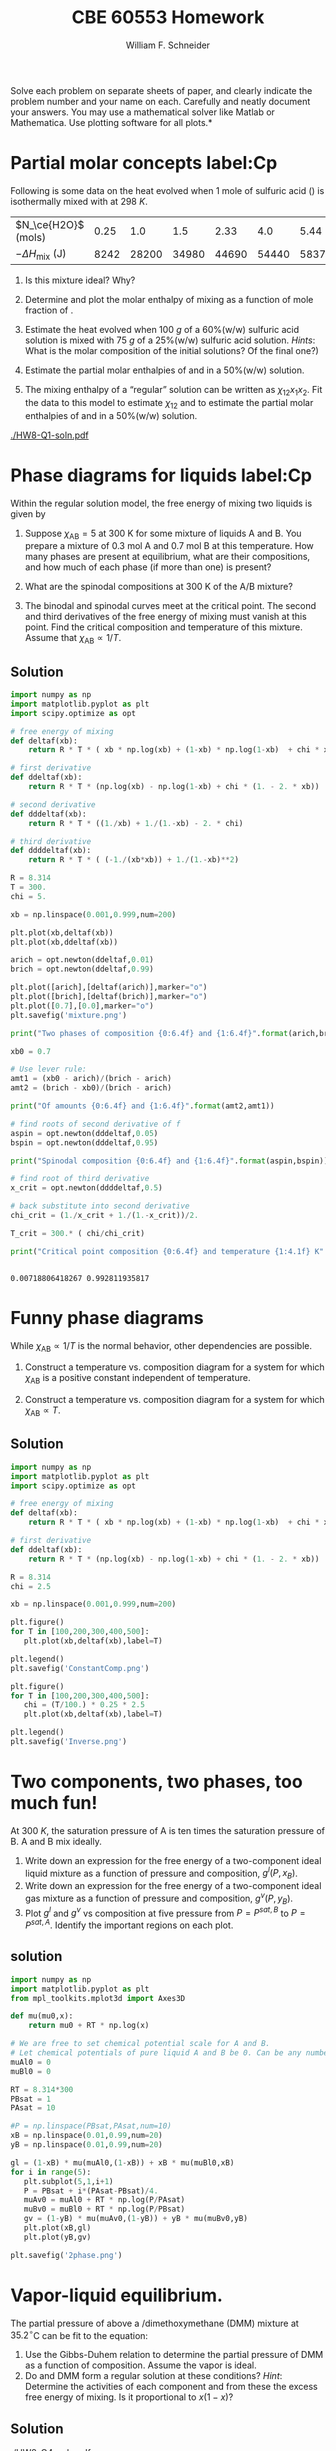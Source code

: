 #+BEGIN_OPTIONS
#+AUTHOR: William F. Schneider
#+TITLE: CBE 60553 Homework
#+EMAIL: wschneider@nd.edu
#+LATEX_CLASS_OPTIONS: [11pt]
#+LATEX_HEADER:\usepackage[left=1in, right=1in, top=1in, bottom=1in, nohead]{geometry}
#+LATEX_HEADER:\geometry{margin=1.0in}
#+LATEX_HEADER:\usepackage{hyperref}
#+LATEX_HEADER:\usepackage{amsmath}
#+LATEX_HEADER:\usepackage{graphicx}
#+LATEX_HEADER:\usepackage{epstopdf}
#+LATEX_HEADER:\usepackage{fancyhdr}
#+LATEX_HEADER:\pagestyle{fancy}
#+LATEX_HEADER:\fancyhf{}
#+LATEX_HEADER:\usepackage[labelfont=bf]{caption}
#+LATEX_HEADER:\usepackage{setspace}
#+LATEX_HEADER:\setlength{\headheight}{10.2pt}
#+LATEX_HEADER:\setlength{\headsep}{20pt}
#+LATEX_HEADER:\renewcommand{\headrulewidth}{0.5pt}
#+LATEX_HEADER:\renewcommand{\footrulewidth}{0.5pt}
#+LATEX_HEADER:\lfoot{\today}
#+LATEX_HEADER:\cfoot{\copyright\ 2016 W.\ F.\ Schneider}
#+LATEX_HEADER:\rfoot{\thepage}
#+LATEX_HEADER:\chead{\bf{Advanced Chemical Engineering Thermodynamics (CBE 60553)\vspace{12pt}}}
#+LATEX_HEADER:\lhead{\bf{Homework 8}}
#+LATEX_HEADER:\rhead{\bf{Due December 7, 2017}}
#+LATEX_HEADER:\usepackage{titlesec}
#+LATEX_HEADER:\titlespacing*{\section}
#+LATEX_HEADER:{0pt}{0.6\baselineskip}{0.2\baselineskip}
#+LATEX_HEADER:\title{University of Notre Dame\\Advanced Chemical Engineering Thermodynamics\\(CBE 60553)}
#+LATEX_HEADER:\author{Prof. William F.\ Schneider}
#+LATEX_HEADER:\usepackage{siunitx}
#+LATEX_HEADER:\usepackage[version=3]{mhchem}
#+LATEX_HEADER:\def\dbar{{\mathchar'26\mkern-12mu d}}

#+OPTIONS: toc:nil
#+OPTIONS: H:3 num:3
#+OPTIONS: ':t
#+END_OPTIONS

\noindent *Solve each problem on separate sheets of paper, and clearly indicate the problem number and your name on each.  Carefully and neatly document your answers.  You may use a mathematical solver like Matlab or Mathematica. Use plotting software for all plots.*


* Partial molar concepts label:Cp
Following is some data on the heat evolved when 1 mole of sulfuric acid (\ce{H2SO4}) is isothermally mixed with \ce{H2O} at \SI{298}{K}.

|----------------------------+------+-------+-------+-------+-------+-------+-------+-------+-------+-------|
| $N_\ce{H2O}$ (mols)        | 0.25 |   1.0 |   1.5 |  2.33 |   4.0 |  5.44 |   9.0 |  10.1 |  19.0 |  20.0 |
| $-\Delta H_\text{mix}$ (J) | 8242 | 28200 | 34980 | 44690 | 54440 | 58370 | 62800 | 64850 | 70710 | 71970 |
|----------------------------+------+-------+-------+-------+-------+-------+-------+-------+-------+-------|

1. Is this mixture ideal?  Why?

2. Determine and plot the molar enthalpy of mixing as a function of mole fraction of
  \ce{H2SO4}.

3. Estimate the heat evolved when \SI{100}{g} of a 60%(w/w) sulfuric acid solution is mixed
  with \SI{75}{g} of a 25%(w/w) sulfuric acid solution.  /Hints/: What is the molar
  composition of the initial solutions?  Of the final one?)

4. Estimate the partial molar enthalpies of \ce{H2O} and \ce{H2SO} in a 50%(w/w)
  solution.

5. The mixing enthalpy of a "regular" solution can be written as $\chi_{12}x_1x_2$.
  Fit the data to this model to estimate $\chi_{12}$ and to estimate the partial molar
  enthalpies of \ce{H2O} and \ce{H2SO} in a 50%(w/w) solution.

[[./HW8-Q1-soln.pdf]]


* Phase diagrams for liquids label:Cp
Within the regular solution model, the free  energy of mixing two liquids is given by
  \begin{equation*}
    \Delta g_\text{mix} = RT \left \{ x_\text{A} \ln x_\text{A} +  x_\text{B} \ln
      x_\text{B} +\chi_\text{AB} x_\text{A}x_\text{B} \right \}
  \end{equation*}
1. Suppose $\chi_\text{AB} = 5$ at 300\nbsp{}K for some mixture of liquids A and B.  You prepare a mixture of 0.3 mol A and 0.7 mol B at this temperature.  How many phases are
  present at equilibrium, what are their compositions, and how much of each phase (if more
  than one) is present?

2. What are the spinodal compositions at 300\nbsp{}K of the A/B mixture?

3. The binodal and spinodal curves meet at the critical point.  The second and third
  derivatives of the free energy of mixing must vanish at this point.  Find the critical
  composition and temperature of this mixture.  Assume that $\chi_\text{AB} \propto 1/T$.

** Solution 
#+BEGIN_SRC python
import numpy as np
import matplotlib.pyplot as plt
import scipy.optimize as opt

# free energy of mixing
def deltaf(xb):
    return R * T * ( xb * np.log(xb) + (1-xb) * np.log(1-xb)  + chi * xb * (1.-xb))

# first derivative
def ddeltaf(xb):
    return R * T * (np.log(xb) - np.log(1-xb) + chi * (1. - 2. * xb))

# second derivative
def dddeltaf(xb):
    return R * T * ((1./xb) + 1./(1.-xb) - 2. * chi)

# third derivative
def ddddeltaf(xb):
    return R * T * ( (-1./(xb*xb)) + 1./(1.-xb)**2)

R = 8.314
T = 300.
chi = 5.

xb = np.linspace(0.001,0.999,num=200)

plt.plot(xb,deltaf(xb))
plt.plot(xb,ddeltaf(xb))

arich = opt.newton(ddeltaf,0.01)
brich = opt.newton(ddeltaf,0.99)

plt.plot([arich],[deltaf(arich)],marker="o")
plt.plot([brich],[deltaf(brich)],marker="o")
plt.plot([0.7],[0.0],marker="o")
plt.savefig('mixture.png')

print("Two phases of composition {0:6.4f} and {1:6.4f}".format(arich,brich))

xb0 = 0.7

# Use lever rule:
amt1 = (xb0 - arich)/(brich - arich)
amt2 = (brich - xb0)/(brich - arich)

print("Of amounts {0:6.4f} and {1:6.4f}".format(amt2,amt1))

# find roots of second derivative of f
aspin = opt.newton(dddeltaf,0.05)
bspin = opt.newton(dddeltaf,0.95)

print("Spinodal composition {0:6.4f} and {1:6.4f}".format(aspin,bspin))

# find root of third derivative
x_crit = opt.newton(ddddeltaf,0.5)

# back substitute into second derivative
chi_crit = (1./x_crit + 1./(1.-x_crit))/2.

T_crit = 300.* ( chi/chi_crit)

print("Critical point composition {0:6.4f} and temperature {1:4.1f} K".format(x_crit,T_crit))


#+END_SRC

#+RESULTS:
: Two phases of composition 0.0072 and 0.9928
: Of amounts 0.2971 and 0.7029
: Spinodal composition 0.1127 and 0.8873
: Critical point composition 0.5000 and temperature 750.0 K

[[./mixture.png]]

#+RESULTS:
: 0.00718806418267 0.992811935817

* Funny phase diagrams
While $\chi_\text{AB} \propto 1/T$ is the normal behavior, other dependencies are possible.

1. Construct a temperature vs.\nbsp{}composition diagram for a system for which
  $\chi_\text{AB}$ is a positive constant independent of temperature.

2. Construct a temperature vs.\nbsp{}composition diagram for a system for which
  $\chi_\text{AB} \propto T$.

** Solution 
#+BEGIN_SRC python
import numpy as np
import matplotlib.pyplot as plt
import scipy.optimize as opt

# free energy of mixing
def deltaf(xb):
    return R * T * ( xb * np.log(xb) + (1-xb) * np.log(1-xb)  + chi * xb * (1.-xb))

# first derivative
def ddeltaf(xb):
    return R * T * (np.log(xb) - np.log(1-xb) + chi * (1. - 2. * xb))

R = 8.314
chi = 2.5

xb = np.linspace(0.001,0.999,num=200)

plt.figure()
for T in [100,200,300,400,500]:
   plt.plot(xb,deltaf(xb),label=T)

plt.legend()
plt.savefig('ConstantComp.png')

plt.figure()
for T in [100,200,300,400,500]:
   chi = (T/100.) * 0.25 * 2.5
   plt.plot(xb,deltaf(xb),label=T)

plt.legend()
plt.savefig('Inverse.png')

#+END_SRC

#+RESULTS:

[[./ConstantComp.png]]

[[./inverse.png]]

* Two components, two phases, too much fun!
At \SI{300}{K}, the saturation pressure of A is ten times the saturation pressure of B. A and B mix ideally.

1. Write down an expression for the free energy of a two-component ideal liquid mixture as
   a function of pressure and composition, \(g^{l}(P,x_{B})\).
2. Write down an expression for the free energy of a two-component ideal gas mixture as a
   function of pressure and composition, \(g^{v}(P,y_{B})\).
3. Plot \(g^{l}\) and \(g^{v}\) vs composition at five pressure from \(P = P^{sat,B}\) to
   \(P = P^{sat,A}\).  Identify the important regions on each plot.

** solution 
#+BEGIN_SRC python
import numpy as np
import matplotlib.pyplot as plt
from mpl_toolkits.mplot3d import Axes3D

def mu(mu0,x):
    return mu0 + RT * np.log(x)

# We are free to set chemical potential scale for A and B.
# Let chemical potentials of pure liquid A and B be 0. Can be any numbers
muAl0 = 0
muBl0 = 0

RT = 8.314*300
PBsat = 1
PAsat = 10

#P = np.linspace(PBsat,PAsat,num=10)
xB = np.linspace(0.01,0.99,num=20)
yB = np.linspace(0.01,0.99,num=20)

gl = (1-xB) * mu(muAl0,(1-xB)) + xB * mu(muBl0,xB)
for i in range(5):
   plt.subplot(5,1,i+1)
   P = PBsat + i*(PAsat-PBsat)/4.
   muAv0 = muAl0 + RT * np.log(P/PAsat)
   muBv0 = muBl0 + RT * np.log(P/PBsat)
   gv = (1-yB) * mu(muAv0,(1-yB)) + yB * mu(muBv0,yB)
   plt.plot(xB,gl)
   plt.plot(yB,gv)

plt.savefig('2phase.png')

#+END_SRC

#+RESULTS:

[[./2phase.png]]

#+RESULTS:

* Vapor-liquid equilibrium.
The partial pressure of \ce{CS2} above a
  \ce{CS2}/dimethoxymethane (DMM) mixture at \(35.2^\circ\)C can be fit to the equation:
  \begin{equation*}
    P_{\ce{CS2}} = x_{\ce{CS2}} (514.5~\text{torr}) \exp ( 1.4967 x_{\text{DMM}}^2 - 0.68175 x_{\text{DMM}}^3)
  \end{equation*}

1. Use the Gibbs-Duhem relation to determine the partial pressure of DMM as a
    function of composition.  Assume the vapor is ideal.
2. Do \ce{CS2} and DMM form a regular solution at these conditions?  /Hint/: Determine the activities of each component and from these the excess free energy of mixing.  Is it proportional to $x(1-x)$?

** Solution 
[[./HW8-Q4-soln.pdf]]
